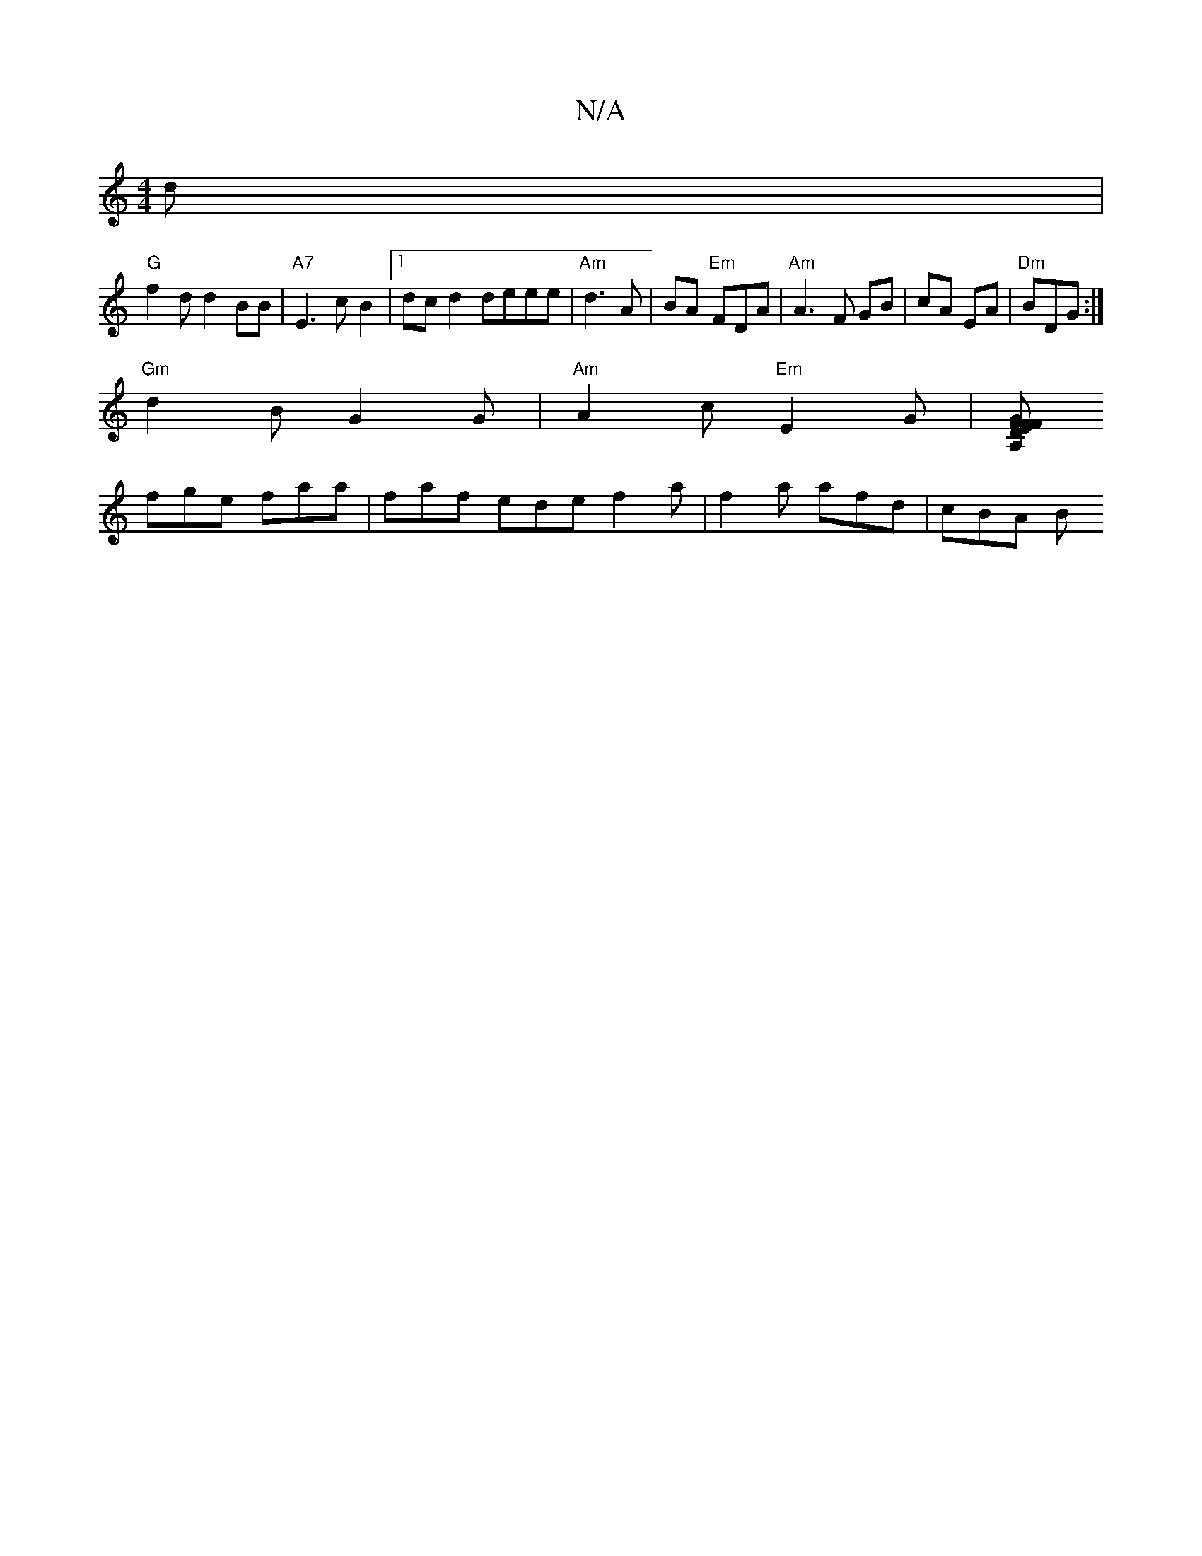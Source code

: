 X:1
T:N/A
M:4/4
R:N/A
K:Cmajor
 d |
"G" f2 d d2BB|"A7"E3 c B2 |1 dcd2 deee|"Am"d3 A | BA- "Em"FDA|"Am"A3 F GB|cA EA|"Dm"BDG :|
"Gm"d2B G2G |"Am"A2c "Em"E2G |[A,D2F2 G | FEF EDE|FAA dAA|ABc BAG G2A|
fge faa|faf ede f2a|f2a afd|cBA B